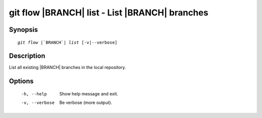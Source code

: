 .. -*- mode: rst ; ispell-local-dictionary: "american" -*-


git flow |BRANCH| list - List |BRANCH| branches
======================================================


Synopsis
-----------

.. parsed-literal::

  `git flow` |`BRANCH`| `list` [-v|--verbose]


Description
-----------

List all existing |BRANCH| branches in the local repository.


Options
-----------

  -h, --help     Show help message and exit.
  -v, --verbose  Be verbose (more output).
